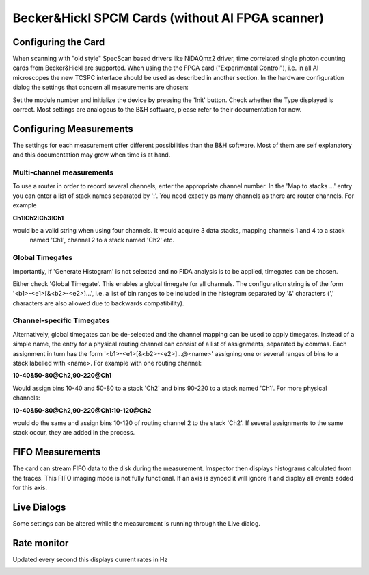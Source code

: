 .. _Spcm:

#################################################
Becker&Hickl SPCM Cards (without AI FPGA scanner)
#################################################

Configuring the Card
---------------------

When scanning with "old style" SpecScan based drivers like NiDAQmx2 driver, time correlated single photon counting 
cards from Becker&Hickl are supported. When using the the FPGA card ("Experimental Control"), i.e. in all AI microscopes
the new TCSPC interface should be used as described in another section.
In the hardware configuration dialog the settings that concern all measurements are chosen:

.. image:: /images/hardware/spcm_hwr.png
   :width: 10 cm
   :align: center

Set the module number and initialize the device by pressing the 'Init' button. Check whether the Type displayed is correct. 
Most settings are analogous to the B&H software, please refer to their documentation for now.

Configuring Measurements
-------------------------

The settings for each measurement offer different possibilities than the 
B&H software. Most of them are self explanatory and this documentation may grow when time is at hand.

.. image:: /images/hardware/spcm_doc.png
   :width: 10 cm
   :align: center

Multi-channel measurements
***************************

To use a router in order to record several channels, enter the appropriate channel number. In the 'Map to stacks ...'
entry you can enter a list of stack names separated by ':'. You need exactly as many channels as there are router
channels. For example

**Ch1:Ch2:Ch3:Ch1** 

would be a valid string when using four channels. It would acquire 3 data stacks, mapping channels 1 and 4 to a stack
 named 'Ch1', channel 2 to a stack named 'Ch2' etc.

Global Timegates
*****************

Importantly, if 'Generate Histogram' is not selected and no FIDA analysis is to be applied, timegates can be chosen.

Either check 'Global Timegate'. This enables a global timegate for all channels. The configuration string is of the
form '<b1>-<e1>[&<b2>-<e2>]...', i.e. a list of bin ranges to be included in the histogram separated by '&' characters
(',' characters are also allowed due to backwards compatibility).

Channel-specific Timegates
***************************

Alternatively, global timegates can be de-selected and the channel mapping can be used to apply timegates. Instead
of a simple name, the entry for a physical routing channel can consist of a list of assignments, separated by commas.
Each assignment in turn has the form '<b1>-<e1>[&<b2>-<e2>]...@<name>' assigning one or several ranges of bins to a
stack labelled with <name>. For example with one routing channel:

**10-40&50-80@Ch2,90-220@Ch1**

Would assign bins 10-40 and 50-80 to a stack 'Ch2' and bins 90-220 to a stack named 'Ch1'. For more physical channels:

**10-40&50-80@Ch2,90-220@Ch1:10-120@Ch2**

would do the same and assign bins 10-120 of routing channel 2 to the stack 'Ch2'. If several assignments to the same stack occur, they are added in the process.

FIFO Measurements
------------------

The card can stream FIFO data to the disk during the measurement. Imspector then displays histograms calculated from the traces.
This FIFO imaging mode is not fully functional. If an axis is synced it will ignore it and display all events added for this axis.

.. image:: /images/hardware/spcm_fifo.png
   :width: 10 cm
   :align: center

Live Dialogs
------------

Some settings can be altered while the measurement is running through the Live dialog.

.. image:: /images/hardware/spcm_live.png
   :width: 6 cm
   :align: center

Rate monitor
------------

Updated every second this displays current rates in Hz

.. image:: /images/hardware/spcm_rates.png
   :width: 6 cm
   :align: center

